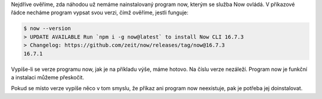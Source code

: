 Nejdříve ověříme, zda náhodou už nemáme nainstalovaný program now, kterým se služba Now ovládá. V příkazové řádce necháme program vypsat svou verzi, čímž ověříme, jestli funguje:

.. code-block:: text

    $ now --version
    > UPDATE AVAILABLE Run `npm i -g now@latest` to install Now CLI 16.7.3
    > Changelog: https://github.com/zeit/now/releases/tag/now@16.7.3
    16.7.1

Vypíše-li se verze programu now, jak je na příkladu výše, máme hotovo. Na číslu verze nezáleží. Program now je funkční a instalaci můžeme přeskočit.

Pokud se místo verze vypíše něco v tom smyslu, že příkaz ani program now neexistuje, pak je potřeba jej doinstalovat.

.. tabs::

    .. group-tab:: Linux

        Začneme instalací Node.js.

        .. note::
            .. include:: _nodejs_note.rst

        Instalujeme standardní cestou přes správce balíčků. V distribucích Debian nebo Ubuntu takto:

        .. code-block:: text

            $ sudo apt-get install nodejs

        V distribuci Fedora takto:

        .. code-block:: text

            $ sudo dnf install nodejs

        Balík Node.js nainstaluje i program s názvem `npm <https://www.npmjs.com/get-npm>`__ (něco jako `pip <https://cs.wikipedia.org/wiki/Pip_(Python)>`__ pro JavaScript), kterým už můžeme nainstalovat `now <https://zeit.co/download>`__:

        .. code-block:: text

            $ npm install now@latest --global

        Nakonec necháme program now vypsat svou verzi, čímž ověříme, jestli funguje:

        .. code-block:: text

            $ now --version

    .. group-tab:: Windows

        Začneme instalací Node.js.

        .. note::
            .. include:: _nodejs_note.rst

        Na `stránkách Node.js stáhneme „Windows Installer“ <https://nodejs.org/>`__ a spustíme. Nainstaluje se i program s názvem `npm <https://www.npmjs.com/get-npm>`__ (něco jako `pip <https://cs.wikipedia.org/wiki/Pip_(Python)>`__ pro JavaScript), kterým už můžeme nainstalovat `now <https://zeit.co/download>`__:

        .. code-block:: text

            $ npm install now@latest --global

        Nakonec necháme program now vypsat svou verzi, čímž ověříme, jestli funguje:

        .. code-block:: text

            $ now --version

    .. group-tab:: macOS (brew)

        Pokud používáme `Homebrew <https://brew.sh/>`__ k instalaci programů, budeme mít práci o něco snazší. Začneme instalací Node.js.

        .. note::
            .. include:: _nodejs_note.rst

        Instalujeme standardní cestou:

        .. code-block:: text

            $ brew install node

        Balík Node.js nainstaluje i program s názvem `npm <https://www.npmjs.com/get-npm>`__ (něco jako `pip <https://cs.wikipedia.org/wiki/Pip_(Python)>`__ pro JavaScript), kterým už můžeme nainstalovat `now <https://zeit.co/download>`__:

        .. code-block:: text

            $ npm install now@latest --global

        Nakonec necháme program now vypsat svou verzi, čímž ověříme, jestli funguje:

        .. code-block:: text

            $ now --version

    .. group-tab:: macOS

        Začneme instalací Node.js.

        .. note::
            .. include:: _nodejs_note.rst

        Na `stránkách Node.js stáhneme „macOS Installer“ <https://nodejs.org/>`__ a spustíme. Nainstaluje se i program s názvem `npm <https://www.npmjs.com/get-npm>`__ (něco jako `pip <https://cs.wikipedia.org/wiki/Pip_(Python)>`__ pro JavaScript), kterým už můžeme nainstalovat `now <https://zeit.co/download>`__:

        .. code-block:: text

            $ npm install now@latest --global

        Nakonec necháme program now vypsat svou verzi, čímž ověříme, jestli funguje:

        .. code-block:: text

            $ now --version
